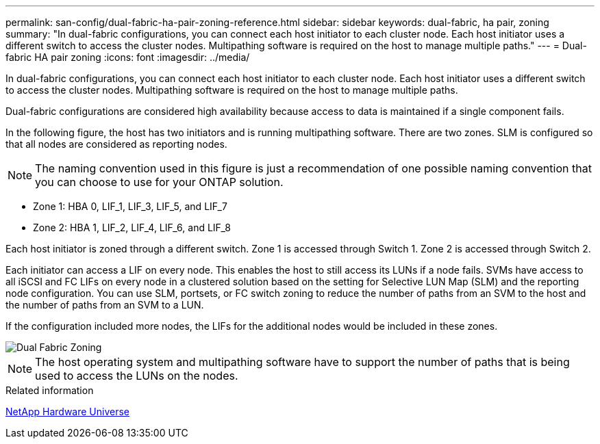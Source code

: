---
permalink: san-config/dual-fabric-ha-pair-zoning-reference.html
sidebar: sidebar
keywords: dual-fabric, ha pair, zoning
summary: "In dual-fabric configurations, you can connect each host initiator to each cluster node. Each host initiator uses a different switch to access the cluster nodes. Multipathing software is required on the host to manage multiple paths."
---
= Dual-fabric HA pair zoning
:icons: font
:imagesdir: ../media/

[.lead]
In dual-fabric configurations, you can connect each host initiator to each cluster node. Each host initiator uses a different switch to access the cluster nodes. Multipathing software is required on the host to manage multiple paths.

Dual-fabric configurations are considered high availability because access to data is maintained if a single component fails.

In the following figure, the host has two initiators and is running multipathing software. There are two zones. SLM is configured so that all nodes are considered as reporting nodes.

[NOTE]
====
The naming convention used in this figure is just a recommendation of one possible naming convention that you can choose to use for your ONTAP solution.
====

* Zone 1: HBA 0, LIF_1, LIF_3, LIF_5, and LIF_7
* Zone 2: HBA 1, LIF_2, LIF_4, LIF_6, and LIF_8

Each host initiator is zoned through a different switch. Zone 1 is accessed through Switch 1. Zone 2 is accessed through Switch 2.

Each initiator can access a LIF on every node. This enables the host to still access its LUNs if a node fails. SVMs have access to all iSCSI and FC LIFs on every node in a clustered solution based on the setting for Selective LUN Map (SLM) and the reporting node configuration. You can use SLM, portsets, or FC switch zoning to reduce the number of paths from an SVM to the host and the number of paths from an SVM to a LUN.

If the configuration included more nodes, the LIFs for the additional nodes would be included in these zones.

image::../media/scm-en-drw-dual-fabric-zoning.gif[Dual Fabric Zoning]

[NOTE]
====
The host operating system and multipathing software have to support the number of paths that is being used to access the LUNs on the nodes.
====

.Related information

https://hwu.netapp.com[NetApp Hardware Universe^]
